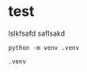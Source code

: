 * test

    lslkfsafd
    saflsakd


    #+BEGIN_SRC shell
        python -m venv .venv
    #+END_SRC



    #+BEGIN_SRC .gitignore
        .venv
    #+END_SRC

